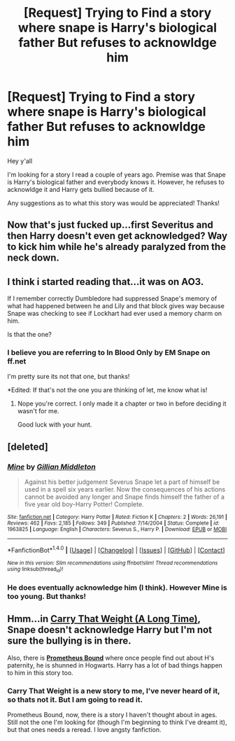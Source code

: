 #+TITLE: [Request] Trying to Find a story where snape is Harry's biological father But refuses to acknowldge him

* [Request] Trying to Find a story where snape is Harry's biological father But refuses to acknowldge him
:PROPERTIES:
:Author: chelshorsegirl
:Score: 1
:DateUnix: 1476020686.0
:DateShort: 2016-Oct-09
:FlairText: Request
:END:
Hey y'all

I'm looking for a story I read a couple of years ago. Premise was that Snape is Harry's biological father and everybody knows it. However, he refuses to acknowldge it and Harry gets bullied because of it.

Any suggestions as to what this story was would be appreciated! Thanks!


** Now that's just fucked up...first Severitus and then Harry doesn't even get acknowledged? Way to kick him while he's already paralyzed from the neck down.
:PROPERTIES:
:Author: DevoidOfVoid
:Score: 2
:DateUnix: 1476041632.0
:DateShort: 2016-Oct-09
:END:


** I think i started reading that...it was on AO3.

If I remember correctly Dumbledore had suppressed Snape's memory of what had happened between he and Lily and that block gives way because Snape was checking to see if Lockhart had ever used a memory charm on him.

Is that the one?
:PROPERTIES:
:Author: Judy-Lee
:Score: 1
:DateUnix: 1476044255.0
:DateShort: 2016-Oct-09
:END:

*** I believe you are referring to In Blood Only by EM Snape on ff.net

I'm pretty sure its not that one, but thanks!

*Edited: If that's not the one you are thinking of let, me know what is!
:PROPERTIES:
:Author: chelshorsegirl
:Score: 1
:DateUnix: 1476044505.0
:DateShort: 2016-Oct-09
:END:

**** Nope you're correct. I only made it a chapter or two in before deciding it wasn't for me.

Good luck with your hunt.
:PROPERTIES:
:Author: Judy-Lee
:Score: 1
:DateUnix: 1476046746.0
:DateShort: 2016-Oct-10
:END:


** [deleted]
:PROPERTIES:
:Score: 1
:DateUnix: 1476066108.0
:DateShort: 2016-Oct-10
:END:

*** [[http://www.fanfiction.net/s/1963825/1/][*/Mine/*]] by [[https://www.fanfiction.net/u/483952/Gillian-Middleton][/Gillian Middleton/]]

#+begin_quote
  Against his better judgement Severus Snape let a part of himself be used in a spell six years earlier. Now the consequences of his actions cannot be avoided any longer and Snape finds himself the father of a five year old boy-Harry Potter! Complete.
#+end_quote

^{/Site/: [[http://www.fanfiction.net/][fanfiction.net]] *|* /Category/: Harry Potter *|* /Rated/: Fiction K *|* /Chapters/: 2 *|* /Words/: 26,191 *|* /Reviews/: 462 *|* /Favs/: 2,185 *|* /Follows/: 349 *|* /Published/: 7/14/2004 *|* /Status/: Complete *|* /id/: 1963825 *|* /Language/: English *|* /Characters/: Severus S., Harry P. *|* /Download/: [[http://www.ff2ebook.com/old/ffn-bot/index.php?id=1963825&source=ff&filetype=epub][EPUB]] or [[http://www.ff2ebook.com/old/ffn-bot/index.php?id=1963825&source=ff&filetype=mobi][MOBI]]}

--------------

*FanfictionBot*^{1.4.0} *|* [[[https://github.com/tusing/reddit-ffn-bot/wiki/Usage][Usage]]] | [[[https://github.com/tusing/reddit-ffn-bot/wiki/Changelog][Changelog]]] | [[[https://github.com/tusing/reddit-ffn-bot/issues/][Issues]]] | [[[https://github.com/tusing/reddit-ffn-bot/][GitHub]]] | [[[https://www.reddit.com/message/compose?to=tusing][Contact]]]

^{/New in this version: Slim recommendations using/ ffnbot!slim! /Thread recommendations using/ linksub(thread_id)!}
:PROPERTIES:
:Author: FanfictionBot
:Score: 1
:DateUnix: 1476066186.0
:DateShort: 2016-Oct-10
:END:


*** He does eventually acknowledge him (I think). However Mine is too young. But thanks!
:PROPERTIES:
:Author: chelshorsegirl
:Score: 1
:DateUnix: 1476109592.0
:DateShort: 2016-Oct-10
:END:


** Hmm...in *[[https://www.fanfiction.net/s/11888152/1/Carry-That-Weight-A-Long-Time][Carry That Weight (A Long Time)]]*, Snape doesn't acknowledge Harry but I'm not sure the bullying is in there.

Also, there is *[[https://www.fanfiction.net/s/1807847/1/Prometheus-Bound][Prometheus Bound]]* where once people find out about H's paternity, he is shunned in Hogwarts. Harry has a lot of bad things happen to him in this story too.
:PROPERTIES:
:Author: Dimplz
:Score: 1
:DateUnix: 1476119325.0
:DateShort: 2016-Oct-10
:END:

*** Carry That Weight is a new story to me, I've never heard of it, so thats not it. But I am going to read it.

Prometheus Bound, now, there is a story I haven't thought about in ages. Still not the one I'm looking for (though I'm beginning to think I've dreamt it), but that ones needs a reread. I love angsty fanfiction.
:PROPERTIES:
:Author: chelshorsegirl
:Score: 1
:DateUnix: 1476130414.0
:DateShort: 2016-Oct-10
:END:
